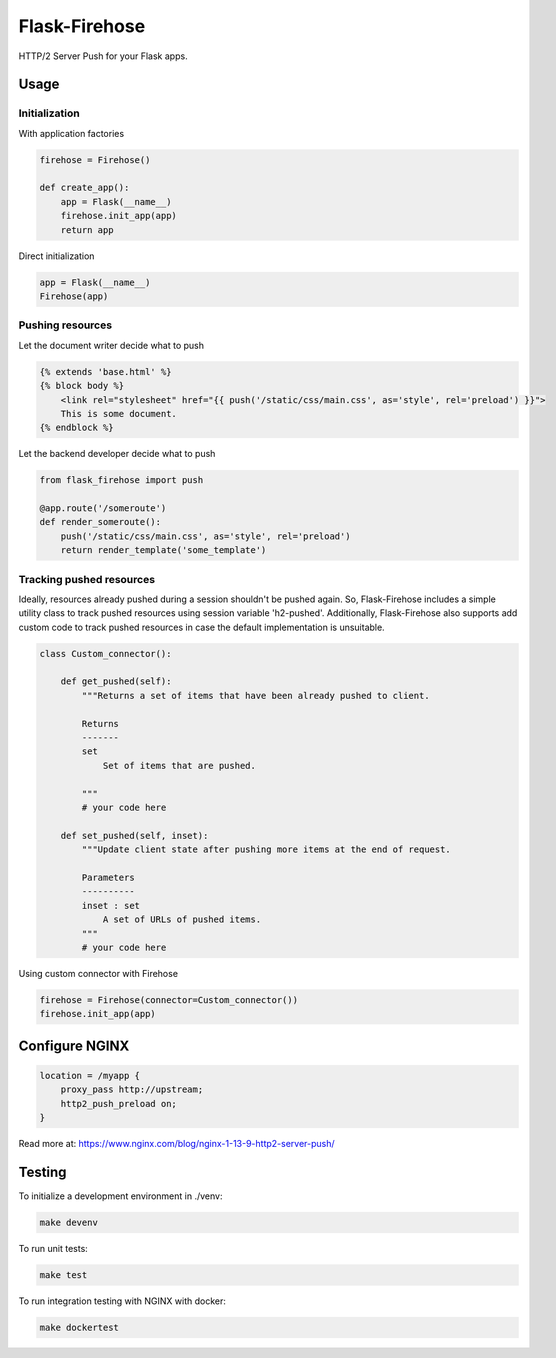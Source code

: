 Flask-Firehose
==============

HTTP/2 Server Push for your Flask apps.


Usage
-----
Initialization
~~~~~~~~~~~~~~
With application factories

.. code-block:: python

    firehose = Firehose()

    def create_app():
        app = Flask(__name__)
        firehose.init_app(app)
        return app


Direct initialization

.. code-block:: python

    app = Flask(__name__)
    Firehose(app)


Pushing resources
~~~~~~~~~~~~~~~~~
Let the document writer decide what to push

.. code-block:: jinja

    {% extends 'base.html' %}
    {% block body %}
        <link rel="stylesheet" href="{{ push('/static/css/main.css', as='style', rel='preload') }}">
        This is some document.
    {% endblock %}


Let the backend developer decide what to push

.. code-block:: python

    from flask_firehose import push

    @app.route('/someroute')
    def render_someroute():
        push('/static/css/main.css', as='style', rel='preload')
        return render_template('some_template')


Tracking pushed resources
~~~~~~~~~~~~~~~~~~~~~~~~~
Ideally, resources already pushed during a session shouldn't be pushed again. So, Flask-Firehose includes a simple utility class to track pushed resources using session variable 'h2-pushed'.
Additionally, Flask-Firehose also supports add custom code to track pushed resources in case the default implementation is unsuitable.

.. code-block:: python

    class Custom_connector():

        def get_pushed(self):
            """Returns a set of items that have been already pushed to client.

            Returns
            -------
            set
                Set of items that are pushed.

            """
            # your code here

        def set_pushed(self, inset):
            """Update client state after pushing more items at the end of request.

            Parameters
            ----------
            inset : set
                A set of URLs of pushed items.
            """
            # your code here


Using custom connector with Firehose

.. code-block:: python

    firehose = Firehose(connector=Custom_connector())
    firehose.init_app(app)


Configure NGINX
---------------

.. code-block:: nginx

    location = /myapp {
        proxy_pass http://upstream;
        http2_push_preload on;
    }


Read more at: https://www.nginx.com/blog/nginx-1-13-9-http2-server-push/


Testing
-------
To initialize a development environment in ./venv:

.. code-block:: bash

    make devenv

To run unit tests:

.. code-block:: bash

    make test

To run integration testing with NGINX with docker:

.. code-block:: bash

    make dockertest

